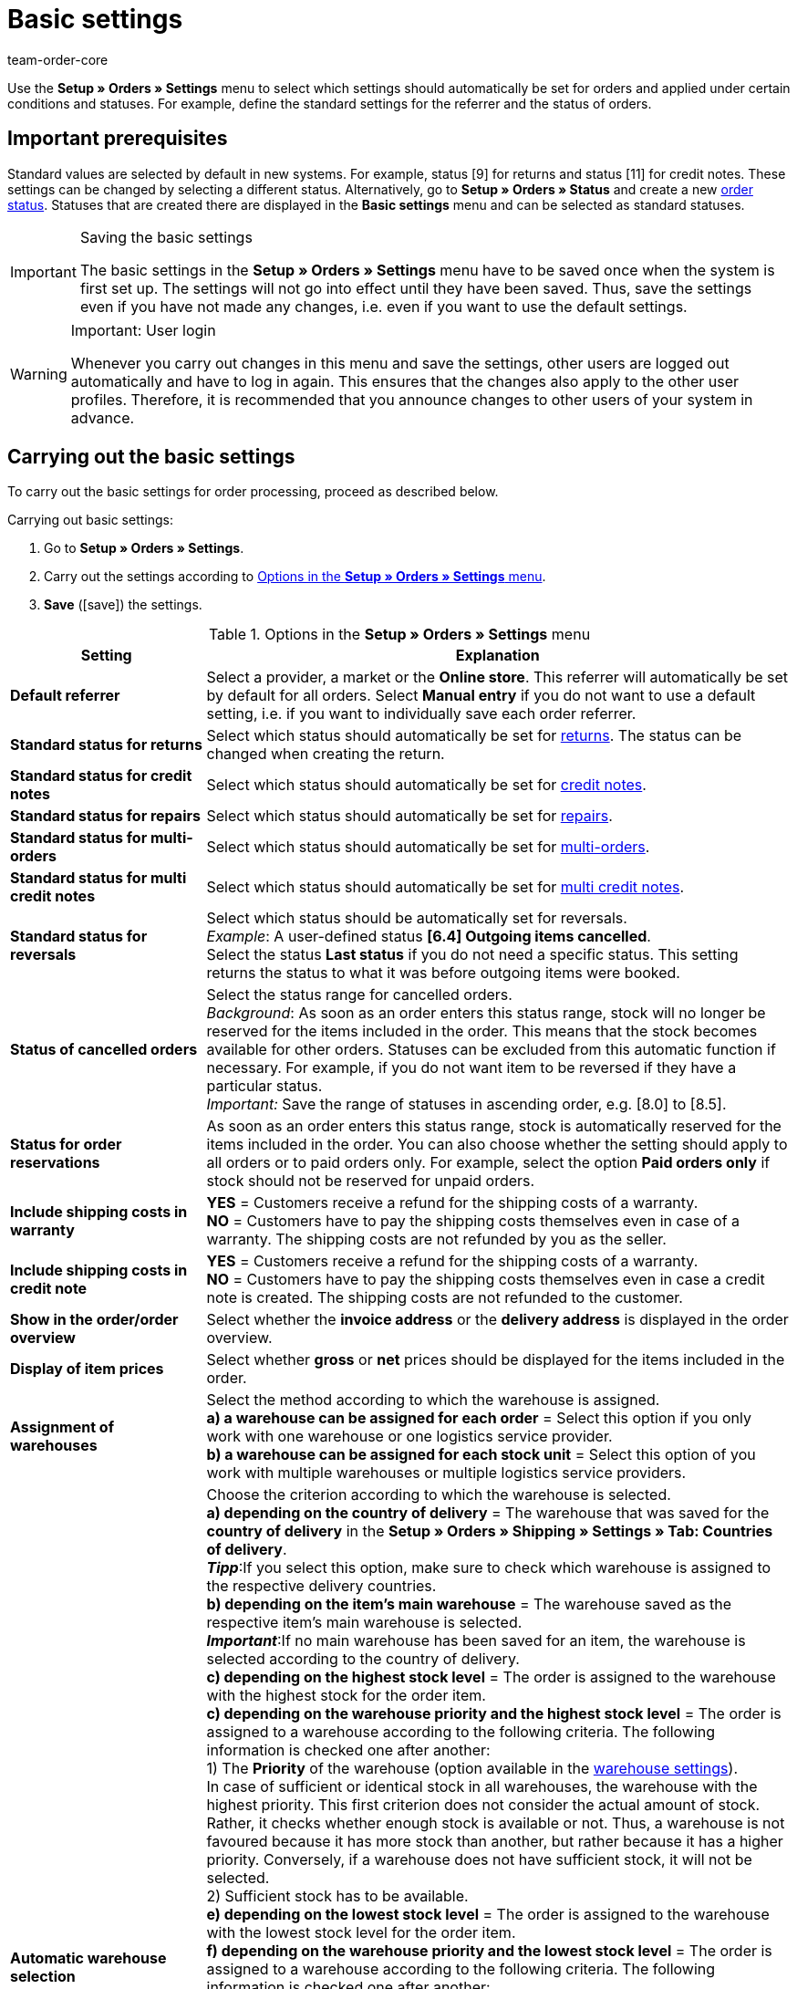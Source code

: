 = Basic settings
:id: UQ3KZYP
:keywords: order default, order default settings, basic order settings, order settings, status, statuses, standard settings, standard referrer, order reservation, warehouse assignment, assignment of warehouses, automatic warehouse selection, status change, order processing, order, orders
:author: team-order-core

Use the *Setup » Orders » Settings* menu to select which settings should automatically be set for orders and applied under certain conditions and statuses. For example, define the standard settings for the referrer and the status of orders.

[#100]
== Important prerequisites

Standard values are selected by default in new systems. For example, status [9] for returns and status [11] for credit notes. These settings can be changed by selecting a different status.  Alternatively, go to *Setup » Orders » Status* and create a new xref:orders:managing-orders.adoc#1200[order status]. Statuses that are created there are displayed in the *Basic settings* menu and can be selected as standard statuses.

[IMPORTANT]
.Saving the basic settings
====
The basic settings in the *Setup » Orders » Settings* menu have to be saved once when the system is first set up. The settings will not go into effect until they have been saved. Thus, save the settings even if you have not made any changes, i.e. even if you want to use the default settings.
====

[WARNING]
.Important: User login
====
Whenever you carry out changes in this menu and save the settings, other users are logged out automatically and have to log in again. This ensures that the changes also apply to the other user profiles. Therefore, it is recommended that you announce changes to other users of your system in advance.
====

[#200]
== Carrying out the basic settings

To carry out the basic settings for order processing, proceed as described below.

[.instruction]
Carrying out basic settings:

. Go to *Setup » Orders » Settings*.
. Carry out the settings according to <<table-orders-basic-settings>>.
. *Save* (icon:save[role="green"]) the settings.

[[table-orders-basic-settings]]
.Options in the *Setup » Orders » Settings* menu
[cols="1,3"]
|====
|Setting |Explanation

| [#intable-default-referrer]*Default referrer*
|Select a provider, a market or the *Online store*. This referrer will automatically be set by default for all orders. Select *Manual entry* if you do not want to use a default setting, i.e. if you want to individually save each order referrer.

| [#intable-default-status-return]*Standard status for returns*
|Select which status should automatically be set for xref:orders:managing-orders.adoc#400[returns]. The status can be changed when creating the return.

| [#intable-default-status-credit-note]*Standard status for credit notes*
|Select which status should automatically be set for xref:orders:managing-orders.adoc#500[credit notes].

| [#intable-default-status-repairs]*Standard status for repairs*
|Select which status should automatically be set for xref:orders:managing-orders.adoc#700[repairs].

| [#intable-default-status-multi-order]*Standard status for multi-orders*
|Select which status should automatically be set for xref:orders:managing-orders.adoc#800[multi-orders].

| [#intable-default-status-multi-credit-note]*Standard status for multi credit notes*
|Select which status should automatically be set for xref:orders:managing-orders.adoc#850[multi credit notes].

| [#intable-default-status-reversal]*Standard status for reversals*
|Select which status should be automatically set for reversals. +
_Example_: A user-defined status *[6.4] Outgoing items cancelled*. +
Select the status *Last status* if you do not need a specific status. This setting returns the status to what it was before outgoing items were booked.

| [#intable-default-status-cancelled-orders]*Status of cancelled orders*
|Select the status range for cancelled orders. +
_Background_: As soon as an order enters this status range, stock will no longer be reserved for the items included in the order. This means that the stock becomes available for other orders. Statuses can be excluded from this automatic function if necessary. For example, if you do not want item to be reversed if they have a particular status. +
_Important:_ Save the range of statuses in ascending order, e.g. [8.0] to [8.5].

| [#intable-default-status-order-reservation]*Status for order reservations*
|As soon as an order enters this status range, stock is automatically reserved for the items included in the order. You can also choose whether the setting should apply to all orders or to paid orders only. For example, select the option *Paid orders only* if stock should not be reserved for unpaid orders.

| [#intable-shipping-costs-in-warranty]*Include shipping costs in warranty*
| *YES* = Customers receive a refund for the shipping costs of a warranty. +
*NO* = Customers have to pay the shipping costs themselves even in case of a warranty. The shipping costs are not refunded by you as the seller.

| [#intable-shipping-costs-in-credit-note]*Include shipping costs in credit note*
|*YES* = Customers receive a refund for the shipping costs of a warranty. +
*NO* = Customers have to pay the shipping costs themselves even in case a credit note is created. The shipping costs are not refunded to the customer.

| [#intable-show-address]*Show in the order/order overview*
|Select whether the *invoice address* or the *delivery address* is displayed in the order overview.

| [#intable-item-price]*Display of item prices*
|Select whether *gross* or *net* prices should be displayed for the items included in the order.

| [#intable-warehouse-assignment]*Assignment of warehouses*
|Select the method according to which the warehouse is assigned. +
*a) a warehouse can be assigned for each order* = Select this option if you only work with one warehouse or one logistics service provider. +
*b) a warehouse can be assigned for each stock unit* = Select this option of you work with multiple warehouses or multiple logistics service providers.

| [#intable-warehouse-selection]*Automatic warehouse selection*
|Choose the criterion according to which the warehouse is selected. +
*a) depending on the country of delivery* = The warehouse that was saved for the *country of delivery* in the *Setup » Orders » Shipping » Settings » Tab: Countries of delivery*. +
*_Tipp_*:If you select this option, make sure to check which warehouse is assigned to the respective delivery countries. +
*b) depending on the item’s main warehouse* = The warehouse saved as the respective item’s main warehouse is selected. +
*_Important_*:If no main warehouse has been saved for an item, the warehouse is selected according to the country of delivery. +
*c) depending on the highest stock level* = The order is assigned to the warehouse with the highest stock for the order item. +
*c) depending on the warehouse priority and the highest stock level* = The order is assigned to a warehouse according to the following criteria. The following information is checked one after another: +
1) The *Priority* of the warehouse (option available in the xref:stock-management:setting-up-a-warehouse.adoc#300[warehouse settings]). +
In case of sufficient or identical stock in all warehouses, the warehouse with the highest priority. This first criterion does not consider the actual amount of stock. Rather, it checks whether enough stock is available or not. Thus, a warehouse is not favoured because it has more stock than another, but rather because it has a higher priority. Conversely, if a warehouse does not have sufficient stock, it will not be selected. +
2) Sufficient stock has to be available. +
*e) depending on the lowest stock level* = The order is assigned to the warehouse with the lowest stock level for the order item. +
*f) depending on the warehouse priority and the lowest stock level* = The order is assigned to a warehouse according to the following criteria. The following information is checked one after another: +
1) The *Priority* of the warehouse (option available in the warehouse settings). +
In case of sufficient or identical stock in all warehouses, the warehouse with the highest priority. This first criterion does not consider the actual amount of stock. Rather, it checks whether enough stock is available or not. Thus, a warehouse is not favoured because it has more stock than another, but rather because it has a higher priority. Conversely, if a warehouse does not have sufficient stock, it will not be selected. +
2) The warehouse with the lowest stock level is selected. +
*g) depending on the warehouse priority and the highest stock level (fallback: main warehouse)* = First, the settings regarding warehouse priority are checked for the warehouse assignment. The second criterion is the stock level, assignment is to the highest stock level. If no warehouse fulfils these criteria, which means that all stock levels are insufficient, the main warehouse of the variation is assigned to the order. +
*h) depending on the warehouse priority and the lowest stock level (fallback: main warehouse)* First, the settings regarding warehouse priority are checked for the warehouse assignment. The second criterion is the stock level, assignment is to the lowest stock level. If no warehouse fulfils these criteria, which means that no warehouse has priority and stock levels are insufficient, the main warehouse of the variation is assigned to the order.

_Note_: If no valid warehouse can be determined from these settings, the system tries to determine the warehouse with the highest priority that is allowed for the order referrer. If no warehouse is allowed for the order referrer, the warehouse with the highest priority is assigned.

| [#intable-deposit-production-item]*Deposit payment on production items*
|Select a value (in per cent) for the deposit or select the option *do not offer deposit*.

| [#intable-quantity-bundles]*Allow quantity change for bundle and bundle components*
| *NO* = The quantities of bundle items and bundle components cannot be changed manually later in order processing. To adjust the quantity manually, the required bundle has to be added to the order again in the appropriate quantity. This setting is preselected. +
*YES* = The quantities of bundle items and bundle components can be changed manually later in order processing. +
_Note_: Changing quantities manually after the order is created does not automatically cause an adaption of the quantities of the bundle components or an adaption of the prices.

| [#intable-status-change-missing-stock]*Status changes to [4] instead of [5] if stock is missing*
|Set this option to *YES* if an order should only be cleared for shipping when there is enough stock in the warehouse. As soon as enough stock has been booked into the warehouse, the xref:orders:managing-orders.adoc#1200[order status] is changed from *[4]* to *[5]*. +
*Status [4]* = In preparation for shipping +
*Status [5]* = Cleared for shipping

| [#intable-affected-status-range]*Affected status section in status [4.x]*
|Place limits on the status section in case you have created individual variations of status [4]. +
Default setting: From *[4] In preparation for shipping* to *[4] In preparation for shipping*.

| *Status [3.2] is also affected*
| *Status [3.2]* indicates that the item is in a waiting position due to outstanding partial payments. The order automatically enters this status instead of status [4] as soon as a partial payment is made. If stock is available, the order changes to status [3.3]. +
*Status [3.2]* = In waiting position

| [#intable-display-inactive-payment-plugins]*Show inactive plugin payment methods*
| *YES* = Inactive plugin payment methods are displayed in drop-down lists as well as active ones. +
*NO* = Only active plugin payment methods are displayed in drop-down lists.

|[#intable-splitting-behaviour-shipping-costs]*Behaviour of shipping costs when splitting orders*
|Select from the drop-down list what happens with the shipping costs after xref:orders:managing-orders.adoc#intable-splitting-orders[splitting an order] into two new orders. +
*Recalculate shipping costs for both orders (default)* The is the default behaviour. After splitting an order, the shipping costs are recalculated for both new orders. +
Take over shipping costs to the first order, the second gets none* = When splitting an order, you are asked how the order items are to be distributed. The order items not selected here are taken over into the first new order. The selected order items are taken over into the second new order. If you choose this option for the shipping costs, they are always taken over for the first new order. The second order does not get any shipping costs. +
*Take over shipping costs to the order with the highest item value, the other gets none* = he shipping costs of the original order are taken over into the new order with the highest item value. The second order does not get any shipping costs.

| [#intable-behaviour-after-splitting]*Behaviour of original order after splitting*
|Select from the drop-down list what happens with the original order after it is xref:orders:managing-orders.adoc#intable-splitting-orders[split] into two new orders. +
*Delete original order (standard behaviour)* = The standard behaviour is that two new orders are created and the original order is deleted after splitting. You can split orders when they are not locked, outgoing items are not booked yet, no child orders have been created (e.g. returns), no tax-relevant documents have been created and no payments have been assigned to the order yet. +
*Change of order status* = By using this option, two new orders are created as well. But the original order remains and is assigned a new order status defined by you. Select this order status from the second drop-down list. We recommend an order status in the cancellation range so that reserved stock does not remain reserved. But depending on your order processing a different order status might be more fitting. +
With this setting, it is also allowed to split orders with payments already assigned to it and for which tax-relevant documents (important: invoice as well as reversal document) have been created. The assigned payment as well as the documents remain with the original order and are not transferred to the split orders.

|[#intable-order-notes-partial-orders]*Copy order notes to partial orders*
|*YES* = The order notes in the original order are copied to the new partial orders. +
*NO* = The order notes in the original order are not copied to the new partial orders.

|[#intable-behaviour-after-grouping]*Behaviour of original orders after grouping*
|Select from the drop-down list what happens with the original orders after they are xref:orders:managing-orders.adoc#1700[grouped] into a new order. +
*Delete original order (standard behaviour)* = The standard behaviour is that one new order is created and the original orders are deleted after grouping. You can group orders when they are not locked, outgoing items are not booked yet, no tax-relevant documents have been created, no payments have been assigned to the order yet and they have the same plentyID, order type, referrer, owner, contact, address, payment method, currency and exchange rate. +
*Change of order status* = By using this option, a new orders are created as well after grouping. But the original orders remain and are assigned a new order status defined by you. Select this order status from the second drop-down list. We recommend an order status in the cancellation range so that reserved stock does not remain reserved. But depending on your order processing a different order status might be more fitting. +
With this setting, it is also allowed to group order with payments already assigned to it and for which tax-relevant documents (important: invoice as well as reversal document) have been created. The assigned payment as well as the documents remain with the original order and are not transferred to the grouped order.

|[#intable-prefix-bundles]*Prefix for bundles*
|Define which prefix is to be used in names of bundles. Note that a blank space should be added behind the prefix. +
Note that you need at least version 5.0.40 of plentyShop LTS/IO to use this setting.

|[#intable-prefix-bundle-components]*Prefix for bundle components*
|Define which prefix is to be used in names of bundle components. Note that a blank space should be added behind the prefix. +
Note that you need at least version 5.0.40 of plentyShop LTS/IO to use this setting.

|====

[#250]
== Property transfer

You can determine which order information (properties of an order) are transferred to another order. For example, properties are copied when you create delivery orders or returns. Properties are information that are part of an order, e.g. the shipping profile, the payment status or the document language. Properties can belong to an order or to an order item. +
*_Note_*: The properties in this menu are not the xref:item:properties.adoc#500[variation properties] you create yourself, as e.g. the order properties.

[IMPORTANT]
.Default for transferred properties
====
All needed properties are transferred by default from one order type into another order type. You don't have to change any of the settings in this menu. Therefore, if you adapt these property settings, then only after careful consideration.
====

Use the menu *Setup » Orders » Property transfer* to determine which properties are to be copied. You determine this individually for different combinations, e.g. for the combination order (source) to delivery order (target). Not all of the properties are available for copying. The table column *Source* displays where a property comes from. *Internal* means that the property is a system property. *Interface* means that the property was created via a plugin or REST. +
When opening the menu, some filters are preset. Adapt these as described below if they don't meet your requirements.

[.instruction]
Activating properties for transfer:

. Go to *Setup » Orders » Transfer property*.
. Open the search filters (icon:filter_alt[set=material]).
. Select for the filter *Order type source* the order type from which the properties are to be transferred.
. Select for the filter *Order type target* the order type to which the properties are to be transferred.
. Execute the search. +
→ The properties are displayed in the table.
. Activate or deactivate the properties you want to transfer in the column *Transfer order property*.
. Activate or deactivate the properties you want to transfer in the column *Transfer order item property*. +
→ The activated properties are transferred from now on.

In addition, the following filters are also available to you in the search (icon:filter_alt[set=material]):

* *Only display transferable properties* = Select *Yes* if only the properties that can be transferred from one order type to another are to be displayed in the table. Select *No* if all properties are to be displayed in the table, those that cannot be transferred as well.
* *Property ID* = Enter a distinct property ID for which you want to search. Only one ID at a time can be entered.
* *Source* = If you don't select anything, the properties from all sources are displayed. If you select *Internal* or *Interface*, only the properties from the respective source are displayed.

[#300]
== Authorising back end users to edit orders

To authorise users of the type *back end* to open orders, you have to save default statuses for *returns* and *credit notes* here. No status is saved here by default. +
In addition, back end users have to be xref:business-decisions:user-accounts-access.adoc#105[authorised to edit orders].
Back end users also have to be authorised to create orders of the type *return*, *warranty* and *repair*. For this, back end users have to be authorised to edit these default statuses of these order types saved in the *Setup » Orders » Settings* menu. +
Moreover, define what users are allowed to see in the system. To do so, determine xref:business-entscheidungen:benutzerkonten-zugaenge.adoc#100[visibilities], for example for warehouses and order statuses.
